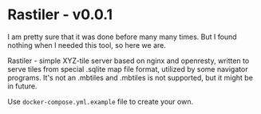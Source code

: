 * Rastiler - v0.0.1
I am pretty sure that it was done before many many times. But I found nothing when I needed this tool, so here we are.

Rastiler - simple XYZ-tile server based on nginx and openresty, written to serve tiles from special .sqlite map file format, utilized by some navigator programs. It's not an .mbtiles and .mbtiles is not supported, but it might be in future.

Use =docker-compose.yml.example= file to create your own.
